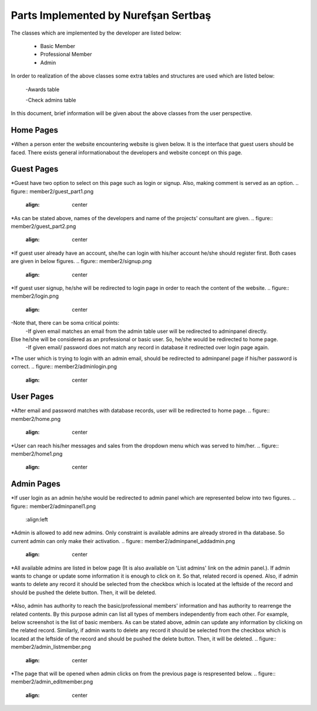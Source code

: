 Parts Implemented by Nurefşan Sertbaş
=====================================
The classes which are implemented by the developer are listed below:

  - Basic Member

  - Professional Member

  - Admin

In order to  realization of the above classes some extra tables and structures are used which are listed below:

   -Awards table

   -Check admins table


In this document, brief information will be given about the above classes from the user perspective.

Home Pages
----------
*When a person enter the website encountering website is given below. It is the interface that guest users should be faced.
There exists general informationabout the developers and website concept on this page.

.. figure:: member2/guest.png
   :align: center



Guest Pages
-----------
*Guest have two option to select on this page such as login or signup. Also, making comment is served as an option.
.. figure:: member2/guest_part1.png
   :align: center


*As can be stated above, names of the developers and name of the projects' consultant are given.
.. figure:: member2/guest_part2.png
   :align: center


*If guest user already have an account, she/he can login with his/her account he/she should register first.
Both cases are given in below figures.
.. figure:: member2/signup.png
   :align: center


*If guest user signup, he/she will be redirected to login page in order to reach the content of the website.
.. figure:: member2/login.png
   :align: center

-Note that, there can be soma critical points:
   -If given email matches an email from the admin table user will be redirected to adminpanel directly.
Else he/she will be considered as an professional or basic user. So, he/she would be redirected to home page.
   -If given email/ password does not match any record in database it redirected over login page again.

*The user which is trying to login with an admin email, should be redirected to adminpanel page if his/her password is correct.
.. figure:: member2/adminlogin.png
   :align: center


User Pages
----------
*After email and password matches with database records, user will be redirected to home page.
.. figure:: member2/home.png
   :align: center


*User can reach his/her messages and sales from the dropdown menu which was served to him/her.
.. figure:: member2/home1.png
   :align: center




Admin Pages
-----------
*If user login as an admin he/she would be redirected to admin panel which are represented below into two figures.
.. figure:: member2/adminpanel1.png
   :align:left

.. figure:: member2/adminpanel2.png
   :align: right

*Admin is allowed to add new admins. Only constraint is available admins are already strored in tha database.
So current admin can only make their activation.
.. figure:: member2/adminpanel_addadmin.png
   :align: center

*All available admins are listed in below page (It is also available on 'List admins' link on the admin panel.).
If admin wants to change or update some information it is enough to click on it. So that, related record is opened.
Also, if admin wants to delete any record it should be selected from the checkbox which is located at the leftside of the record
and should be pushed the delete button. Then, it will be deleted.

.. figure:: member2/adminpanel_delete_list_admin.png
   :align: center

*Also, admin has authority to reach the basic/professional members' information and has authority to rearrenge the related contents.
By this purpose admin can list all types of members independently from each other. For example, below screenshot is the list of basic members.
As can be stated above, admin can update any information by clicking on the related record. Similarly, if admin wants to delete any record it should be selected from the checkbox which is located at the leftside of the record
and should be pushed the delete button. Then, it will be deleted.
.. figure:: member2/admin_listmember.png
   :align: center

*The page that will be opened when admin clicks on from the previous page is respresented below.
.. figure:: member2/admin_editmember.png
   :align: center







